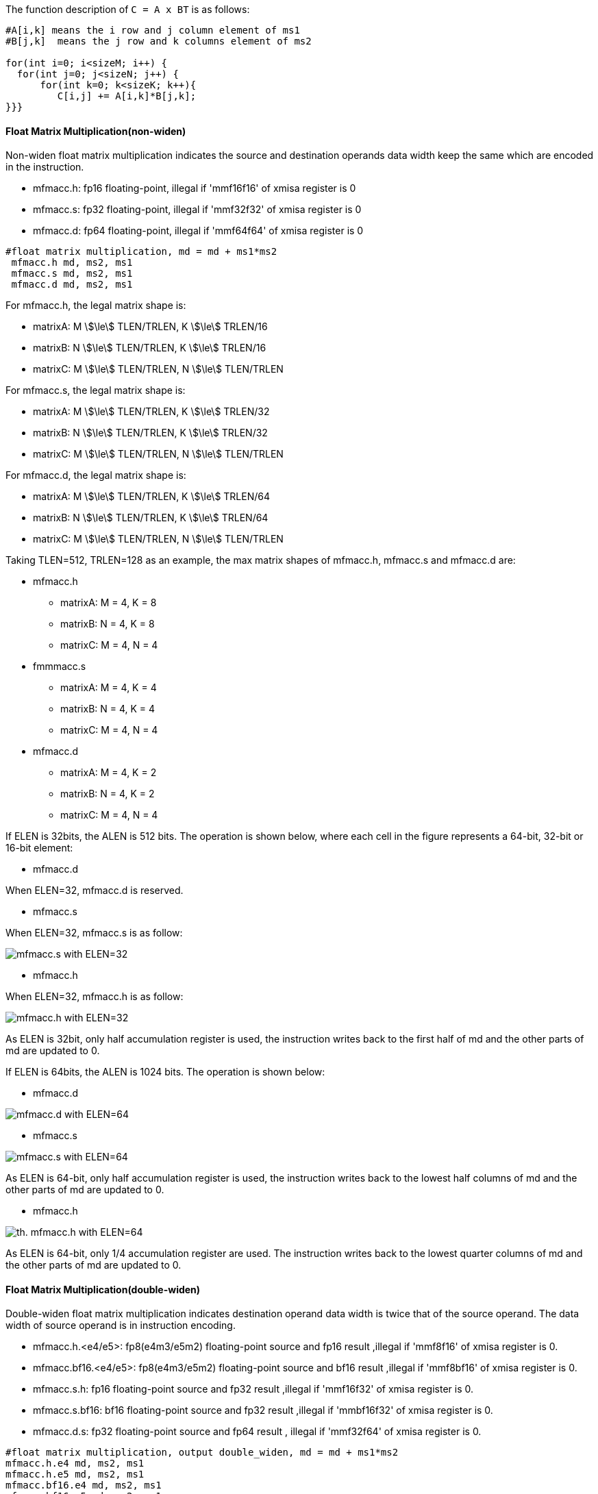 The function description of `C = A x BT` is as follows:
```
#A[i,k] means the i row and j column element of ms1
#B[j,k]  means the j row and k columns element of ms2

for(int i=0; i<sizeM; i++) {
  for(int j=0; j<sizeN; j++) {
      for(int k=0; k<sizeK; k++){
         C[i,j] += A[i,k]*B[j,k];
}}}

```
==== Float Matrix Multiplication(non-widen)

Non-widen float matrix multiplication indicates the source and destination operands data width keep the same which are encoded in the instruction.

*   mfmacc.h:  fp16  floating-point,  illegal if 'mmf16f16' of xmisa register is 0
*   mfmacc.s:  fp32  floating-point,  illegal if 'mmf32f32' of xmisa register is 0
*   mfmacc.d:  fp64  floating-point,  illegal if 'mmf64f64' of xmisa register is 0

```
#float matrix multiplication, md = md + ms1*ms2
 mfmacc.h md, ms2, ms1
 mfmacc.s md, ms2, ms1
 mfmacc.d md, ms2, ms1
```

For mfmacc.h, the legal matrix shape is:

* matrixA: M stem:[\le] TLEN/TRLEN, K stem:[\le] TRLEN/16
* matrixB: N stem:[\le] TLEN/TRLEN, K stem:[\le] TRLEN/16
* matrixC: M stem:[\le] TLEN/TRLEN, N stem:[\le] TLEN/TRLEN

For mfmacc.s, the legal matrix shape is:

* matrixA: M stem:[\le] TLEN/TRLEN, K stem:[\le] TRLEN/32
* matrixB: N stem:[\le] TLEN/TRLEN, K stem:[\le] TRLEN/32
* matrixC: M stem:[\le] TLEN/TRLEN, N stem:[\le] TLEN/TRLEN


For mfmacc.d, the legal matrix shape is:

* matrixA: M stem:[\le] TLEN/TRLEN, K stem:[\le] TRLEN/64
* matrixB: N stem:[\le] TLEN/TRLEN, K stem:[\le] TRLEN/64
* matrixC: M stem:[\le] TLEN/TRLEN, N stem:[\le] TLEN/TRLEN

Taking TLEN=512, TRLEN=128 as an example, the max matrix shapes of mfmacc.h, mfmacc.s and mfmacc.d are:

*   mfmacc.h
** matrixA: M = 4, K = 8
** matrixB: N = 4, K = 8
** matrixC: M = 4, N = 4

*  fmmmacc.s
** matrixA: M = 4, K = 4
** matrixB: N = 4, K = 4
** matrixC: M = 4, N = 4

*   mfmacc.d
** matrixA: M = 4, K = 2
** matrixB: N = 4, K = 2
** matrixC: M = 4, N = 4

If ELEN is 32bits,  the ALEN is 512 bits. The operation is shown below, where each cell in the figure represents a 64-bit, 32-bit or 16-bit element:

*   mfmacc.d

When ELEN=32,   mfmacc.d is reserved.

*   mfmacc.s

When ELEN=32,   mfmacc.s is as follow:

image::mfmacc_s_elen32.svg[alt="mfmacc.s with ELEN=32", align="center"]

*   mfmacc.h

When ELEN=32,   mfmacc.h is as follow:

image::mfmacc_h_elen32.svg[alt="mfmacc.h with ELEN=32", align="center"]

As ELEN is 32bit, only half accumulation register is used, the instruction writes back to the first half of md and the other parts of md are updated to 0.


If ELEN is 64bits,  the ALEN is 1024 bits. The operation is shown below:

*   mfmacc.d

image::mfmacc_d_elen64.svg[alt="mfmacc.d with ELEN=64", align="center"]

*   mfmacc.s

image::mfmacc_s_elen64.svg[alt="mfmacc.s with ELEN=64", align="center"]

As ELEN is 64-bit, only half accumulation register is used, the instruction writes back to the lowest half columns of md and the other parts of md are updated to 0.

*   mfmacc.h

image::mfmacc_h_elen64.svg[alt="th. mfmacc.h with ELEN=64", align="center"]

As ELEN is 64-bit, only 1/4 accumulation register are used. The instruction writes back to the lowest quarter columns of md and the other parts of md are updated to 0.


==== Float Matrix Multiplication(double-widen)

Double-widen float matrix multiplication indicates destination operand data width is twice that of the source operand. The data width of source operand is in instruction encoding.

*   mfmacc.h.<e4/e5>:  fp8(e4m3/e5m2) floating-point source and fp16 result ,illegal if 'mmf8f16' of xmisa register is 0.
*   mfmacc.bf16.<e4/e5>:  fp8(e4m3/e5m2) floating-point source and bf16 result ,illegal if 'mmf8bf16' of xmisa register is 0.
*   mfmacc.s.h:  fp16 floating-point source and fp32 result ,illegal if 'mmf16f32' of xmisa register is 0.
*   mfmacc.s.bf16:  bf16 floating-point source and fp32 result ,illegal if 'mmbf16f32' of xmisa register is 0.
*   mfmacc.d.s:  fp32 floating-point source and fp64 result ,  illegal if 'mmf32f64' of xmisa register is 0.



```
#float matrix multiplication, output double_widen, md = md + ms1*ms2
mfmacc.h.e4 md, ms2, ms1
mfmacc.h.e5 md, ms2, ms1
mfmacc.bf16.e4 md, ms2, ms1
mfmacc.bf16.e5 md, ms2, ms1
mfmacc.s.bf16 md, ms2, ms1
mfmacc.s.h md, ms2, ms1
mfmacc.d.s md, ms2, ms1
```

For mfmacc.<h/bf16>.<e5/e4> , 8-bit float widen matrix multiplication and add instruction. The legel matrix shape is:

* matrixA: M stem:[\le] TLEN/TRLEN, K stem:[\le] TRLEN/8
* matrixB: N stem:[\le] TLEN/TRLEN, K stem:[\le] TRLEN/8
* matrixC: M stem:[\le] TLEN/TRLEN, N stem:[\le] TLEN/TRLEN


For mfmacc.s.h, 16-bit float widen matrix multiplication and add instruction. The legel matrix shape is:

* matrixA: M stem:[\le] TLEN/TRLEN, K stem:[\le] TRLEN/16
* matrixB: N stem:[\le] TLEN/TRLEN, K stem:[\le] TRLEN/16
* matrixC: M stem:[\le] TLEN/TRLEN, N stem:[\le] TLEN/TRLEN

For mfmacc.d.s, 32-bit float widen matrix multiplication and add instruction, The legal matrix shape is:

* matrixA: M stem:[\le] TLEN/TRLEN, K stem:[\le] TRLEN/32
* matrixB: N stem:[\le] TLEN/TRLEN, K stem:[\le] TRLEN/32
* matrixC: M stem:[\le] TLEN/TRLEN, N stem:[\le] TLEN/TRLEN

Taking TLEN=512, TRLEN=128 as an example, the max matrix shapes are:

*  mfmacc.<h/bf16>.<e5/e4>
** matrixA: M = 4, K = 16
** matrixB: N = 4, K = 16
** matrixC: M = 4, N = 4


*  mfmacc.s.<h/bf16>
** matrixA: M = 4, K = 8
** matrixB: N = 4, K = 8
** matrixC: M = 4, N = 4

*   mfmacc.d.s
** matrixA: M = 4, K = 4
** matrixB: N = 4, K = 4
** matrixC: M = 4, N = 4

If ELEN is 32bits,  the ALEN is 512 bits. The operation is shown below, where each cell in ms1/sm2 is the source operand width, and each cell in md is the destinations operand width:

*   mfmacc.d.s

When ELEN=32,   mfmacc.d.s is reserved

*   mfmacc.s.<h/bf16>

image::mfmacc_s_h_elen32.svg[alt="mfmacc.s.h with ELEN=32", align="center"]

*  mfmacc.<h/bf16>.<e5/e4>

image::mfmacc_h_fp8_elen32.svg[alt="mfmacc.<h/bf16>.<e5/e4> with ELEN=32", align="center"]

As ELEN is 32-bit, only half accmulation register is used, the instruction writes back to the lowest half columns of md and the other parts of md are updated to 0.

If ELEN is 64bits,  the ALEN is 1024 bits. The operation is shown below, where each cell in ms1/sm2 is the source operand width, and each cell in md is the destinations operand width:

*   mfmacc.d.s

image::mfmacc_d_s_elen64.svg[alt="mfmacc.d.s with ELEN=64", align="center"]

*   mfmacc.s.<h/bf16>

image::mfmacc_s_h_elen64.svg[alt="mfmacc.s.h with ELEN=64", align="center"]

As ELEN is 64-bit, only half accmulation register is used, the instruction writes back to the lowest half columns of md and the other parts of md are updated to 0.

*   mfmacc.<h/bf16>.<e5/e4>

image::mfmacc_h_fp8_elen64.svg[alt="mfmacc.<h/bf16>.<e5/e4> with ELEN=64", align="center"]

As ELEN is 64-bit, only quarter accmulation register is used, the instruction writes back to the lowest quarter columns of md and the other parts of md are updated to 0.


==== Float Matrix Multiplication(quad-widen)


Quad-widen float matrix multiplication indicates destination operand data width is quadruple that of the source operand. The data width of source operand is in instruction encoding.

*   mfmacc.s.<e4/e5>:  fp8(e4m3/e5m2) floating-point source and fp32 result ,illegal if 'mmf8f32' of xmisa register is 0.



```
#float matrix multiplication, output quad_widen, md = md + ms1*ms2
mfmacc.s.e4 md, ms2, ms1
mfmacc.s.e5 md, ms2, ms1
```


For mfmacc.s.<e4/e5>, the legal matrix shape is:

* matrixA: M stem:[\le] TLEN/TRLEN, K stem:[\le] TRLEN/8
* matrixB: N stem:[\le] TLEN/TRLEN, K stem:[\le] TRLEN/8
* matrixC: M stem:[\le] TLEN/TRLEN, N stem:[\le] TLEN/TRLEN


If ELEN is 32bits,  the ALEN is 512 bits. The operation is shown below, where each cell in ms1/sm2 is 8-bit, and each cell in md is 32bit:

*  mfmacc.s.<e4/e5>

image::mfmacc_s_fp8_elen32.svg[alt="mfmacc.s.<e5/e4> with ELEN=32", align="center"]



If ELEN is 64bits,  the ALEN is 1024 bits. The operation is shown below, where each cell in ms1/sm2 is 8-bit, and each cell in md is 32bit:

*   mfmacc.s.<e4/e5>

image::mfmacc_s_fp8_elen64.svg[alt="mfmacc.s.<e5/e4> with ELEN=64", align="center"]

As ELEN is 64-bit, only half accmulation register is used, the instruction writes back to the lowest half columns of md and the other parts of md are updated to 0.



==== Integer Matrix Multiplication

The integer matrix multiplication with destination data width is quad-widen that of the source data width. The source operand data width in instruction encoding supported are int8, other data widths are reserved. Both signed/unsigned versions are provided . Thus, the source operand can be both signed/both unsigned/signed-unsigned/unsigned-signed, the result of multiplication is sign-extended before addition  and accumulation. The overflow is processed depends on the msaten mode. If the msaten is 1, the overflow result should be saturated to the maximum number, and if the msaten is 0, the overflow result should be wrap around.

*  mmaqa.b/mmaqau.b/mmaqaus.b/mmaqasu.b:  int8 quad-widen matrix multiplication, illegal if bit[1] of xmisa register is 0.

```
#8bit data width
mmacc.w.b   md, ms2, ms1          #signed matrix multiply
mmaccu.w.b  md, ms2, ms1          #unsigned matrix multiply
mmaccus.w.b md, ms2, ms1          #unsigned-signed matrix multiply
mmaccsu.w.b md, ms2, ms1          #signed-unsigned matrix multiply

```
For int8 quad-widen  matrix-multiplication, the maximum matrix shape is:

* matrixA: M stem:[\le] TLEN/TRLEN, K stem:[\le] TRLEN/8
* matrixB: N stem:[\le] TLEN/TRLEN, K stem:[\le] TRLEN/8
* matrixC: M stem:[\le] TLEN/TRLEN, N stem:[\le] TLEN/TRLEN

Taking TLEN=512, TRLEN=128 as an example, the max matrix shapes are:

*  mmaqa.b/mmaqau.b/mmaqaus.b/mmaqasu.b
** matrixA: M = 4, K = 16
** matrixB: N = 4, K = 16
** matrixC: M = 4, N = 4

==== Examples Summary

Summary for max Matrix size of matrix multiply and add instructions  for typical TLEN and TRLEN, assuming ELEN is 32bit:

[cols="^2,^2,^2,^2,^2,^2,^2",options="header"]
|===
| TLEN   | TRLEN   | ALEN   | Instruction    | Matrix A:MxK |Matrix B: KxN| Matrix C: MxN
| 512    |   128   | 512    |   mfmacc.h     | 4x8          |  8x4        | 4x4
| 512    |   128   | 512    |   mfmacc.s.h   | 4x8          |  8x4        | 4x4
| 512    |   128   | 512    |   mmacc.w.b    | 4x16         |  16x4       | 4x4
| 2048   |   256   | 2048   |   mfmacc.h     | 8x16         |  16x8       | 8x8
| 2048   |   256   | 2048   |   mfmacc.s.h   | 8x16         |  16x8       | 8x8
| 2048   |   256   | 2048   |   mmacc.w.b    | 8x32         |  32x8       | 8x8
| 8192   |   512   | 8192   |   mfmacc.h     | 16x32        |  32x16      | 16x16
| 8192   |   512   | 8192   |   mfmacc.s.h   | 16x32        |  32x16      | 16x16
| 8192   |   512   | 8192   |   mmacc.w.b    | 16x64        |  64x16      | 16x16
|===






